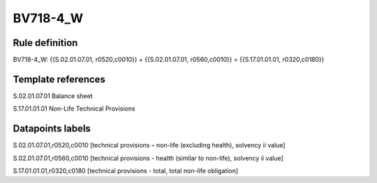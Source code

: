 =========
BV718-4_W
=========

Rule definition
---------------

BV718-4_W: {{S.02.01.07.01, r0520,c0010}} + {{S.02.01.07.01, r0560,c0010}} = {{S.17.01.01.01, r0320,c0180}}


Template references
-------------------

S.02.01.07.01 Balance sheet

S.17.01.01.01 Non-Life Technical Provisions


Datapoints labels
-----------------

S.02.01.07.01,r0520,c0010 [technical provisions – non-life (excluding health), solvency ii value]

S.02.01.07.01,r0560,c0010 [technical provisions - health (similar to non-life), solvency ii value]

S.17.01.01.01,r0320,c0180 [technical provisions - total, total non-life obligation]



